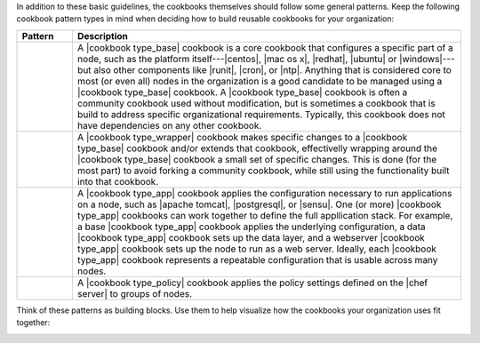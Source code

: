 .. The contents of this file are included in multiple topics.
.. This file should not be changed in a way that hinders its ability to appear in multiple documentation sets.


In addition to these basic guidelines, the cookbooks themselves should follow some general patterns. Keep the following cookbook pattern types in mind when deciding how to build reusable cookbooks for your organization:

.. list-table::
   :widths: 60 420
   :header-rows: 1

   * - Pattern
     - Description
   * - .. image:: ../../images/icon_cookbook_type_base.png
     - A |cookbook type_base| cookbook is a core cookbook that configures a specific part of a node, such as the platform itself---|centos|, |mac os x|, |redhat|, |ubuntu| or |windows|---but also other components like |runit|, |cron|, or |ntp|. Anything that is considered core to most (or even all) nodes in the organization is a good candidate to be managed using a |cookbook type_base| cookbook. A |cookbook type_base| cookbook is often a community cookbook used without modification, but is sometimes a cookbook that is build to address specific organizational requirements. Typically, this cookbook does not have dependencies on any other cookbook.
   * - .. image:: ../../images/icon_cookbook_type_wrapper.png
     - A |cookbook type_wrapper| cookbook makes specific changes to a |cookbook type_base| cookbook and/or extends that cookbook, effectivelly wrapping around the |cookbook type_base| cookbook a small set of specific changes. This is done (for the most part) to avoid forking a community cookbook, while still using the functionality built into that cookbook.
   * - .. image:: ../../images/icon_cookbook_type_app.png
     - A |cookbook type_app| cookbook applies the configuration necessary to run applications on a node, such as |apache tomcat|, |postgresql|, or |sensu|. One (or more) |cookbook type_app| cookbooks can work together to define the full appllication stack. For example, a base |cookbook type_app| cookbook applies the underlying configuration, a data |cookbook type_app| cookbook sets up the data layer, and a webserver |cookbook type_app| cookbook sets up the node to run as a web server. Ideally, each |cookbook type_app| cookbook represents a repeatable configuration that is usable across many nodes.
   * - .. image:: ../../images/icon_cookbook_type_policy.png
     - A |cookbook type_policy| cookbook applies the policy settings defined on the |chef server| to groups of nodes.

Think of these patterns as building blocks. Use them to help visualize how the cookbooks your organization uses fit together:

.. image:: ../../images/cookbook_types.png



